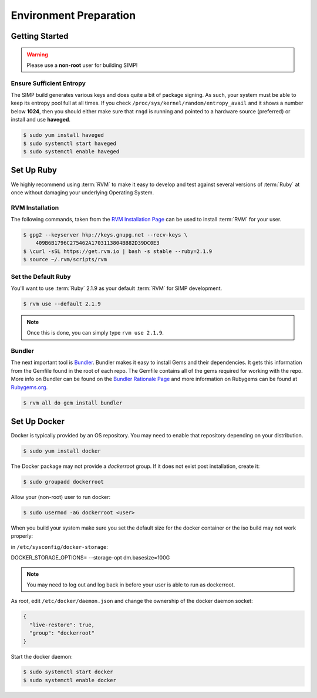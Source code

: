 .. _gsg-environment_preparation:

Environment Preparation
=======================

Getting Started
---------------

.. WARNING::

   Please use a **non-root** user for building SIMP!

Ensure Sufficient Entropy
^^^^^^^^^^^^^^^^^^^^^^^^^

The SIMP build generates various keys and does quite a bit of package
signing. As such, your system must be able to keep its entropy pool
full at all times. If you check ``/proc/sys/kernel/random/entropy_avail``
and it shows a number below **1024**, then you should either make sure that
``rngd`` is running and pointed to a hardware source (preferred) or install
and use **haveged**.

.. code-block:: bash

  $ sudo yum install haveged
  $ sudo systemctl start haveged
  $ sudo systemctl enable haveged

Set Up Ruby
-----------

We highly recommend using :term:`RVM` to make it easy to develop and test
against several versions of :term:`Ruby` at once without damaging your
underlying Operating System.

RVM Installation
^^^^^^^^^^^^^^^^

The following commands, taken from the `RVM Installation Page`_ can be used to
install :term:`RVM` for your user.

.. code-block:: bash

   $ gpg2 --keyserver hkp://keys.gnupg.net --recv-keys \
       409B6B1796C275462A1703113804BB82D39DC0E3
   $ \curl -sSL https://get.rvm.io | bash -s stable --ruby=2.1.9
   $ source ~/.rvm/scripts/rvm

Set the Default Ruby
^^^^^^^^^^^^^^^^^^^^

You'll want to use :term:`Ruby` 2.1.9 as your default :term:`RVM` for SIMP
development.

.. code-block:: bash

   $ rvm use --default 2.1.9

.. NOTE::

   Once this is done, you can simply type ``rvm use 2.1.9``.

Bundler
^^^^^^^

The next important tool is `Bundler`_. Bundler makes it easy to install Gems
and their dependencies. It gets this information from the Gemfile found in the
root of each repo. The Gemfile contains all of the gems required for working
with the repo. More info on Bundler can be found on the
`Bundler Rationale Page`_ and more information on Rubygems can be found at
`Rubygems.org`_.

.. code-block:: bash

   $ rvm all do gem install bundler

Set Up Docker
-------------

Docker is typically provided by an OS repository.  You may need to enable that
repository depending on your distribution.

.. code-block:: bash

  $ sudo yum install docker

The Docker package may not provide a `dockerroot` group.  If it does not exist
post installation, create it:

.. code-block:: bash

  $ sudo groupadd dockerroot

Allow your (non-root) user to run docker:

.. code-block:: bash

  $ sudo usermod -aG dockerroot <user>

When you build your system make sure you set the default size for the docker container or the iso build may not work properly:

in ``/etc/sysconfig/docker-storage``:

.. code-block:: bash

DOCKER_STORAGE_OPTIONS= --storage-opt dm.basesize=100G


.. NOTE::

  You may need to log out and log back in before your user is able to run as
  dockerroot.

As root, edit ``/etc/docker/daemon.json`` and change the ownership of the
docker daemon socket:

.. code-block:: json

  {
    "live-restore": true,
    "group": "dockerroot"
  }

Start the docker daemon:

.. code-block:: bash

  $ sudo systemctl start docker
  $ sudo systemctl enable docker

.. _Bundler Rationale Page: http://bundler.io/rationale.html
.. _Bundler: http://bundler.io/
.. _RVM Installation Page: https://rvm.io/rvm/install
.. _RVM: https://rvm.io/
.. _Rubygems.org: http://guides.rubygems.org/what-is-a-gem/
